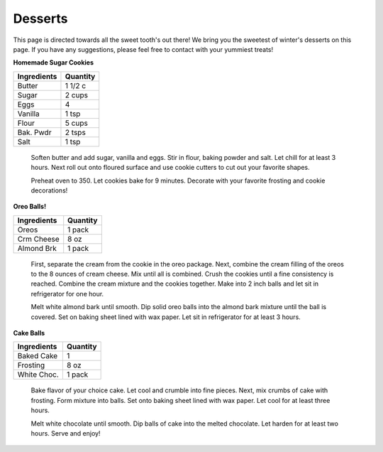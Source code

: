 ========
Desserts
========

This page is directed towards all the sweet tooth's out there! We bring you the sweetest of winter's 
desserts on this page. If you have any suggestions, please feel free to contact with your yummiest treats!
    
**Homemade Sugar Cookies**

=========== ======== 
Ingredients Quantity 
=========== ========  
Butter      1 1/2 c
Sugar       2 cups
Eggs        4 
Vanilla     1 tsp
Flour       5 cups
Bak. Pwdr   2 tsps
Salt        1 tsp
=========== ========

    Soften butter and add sugar, vanilla and eggs. Stir in flour, baking powder and salt. 
    Let chill for at least 3 hours. Next roll out onto floured surface and use cookie cutters
    to cut out your favorite shapes. 
    
    Preheat oven to 350. Let cookies bake for 9 minutes. Decorate with your favorite frosting and 
    cookie decorations! 

**Oreo Balls!**

=========== ======== 
Ingredients Quantity 
=========== ========  
Oreos       1 pack
Crm Cheese  8 oz
Almond Brk  1 pack 
=========== ========

    First, separate the cream from the cookie in the oreo package. Next, combine the cream filling of the
    oreos to the 8 ounces of cream cheese. Mix until all is combined. Crush the cookies until a fine 
    consistency is reached. Combine the cream mixture and the cookies together. Make into 2 inch balls and
    let sit in refrigerator for one hour.
    
    Melt white almond bark until smooth. Dip solid oreo balls into the almond bark mixture until the ball is covered.
    Set on baking sheet lined with wax paper. Let sit in refrigerator for at least 3 hours.
    
**Cake Balls**

=========== ======== 
Ingredients Quantity 
=========== ========  
Baked Cake  1
Frosting    8 oz
White Choc. 1 pack 
=========== ========

    Bake flavor of your choice cake. Let cool and crumble into fine pieces. Next, mix crumbs of cake with
    frosting. Form mixture into balls. Set onto baking sheet lined with wax paper. Let cool for at least three
    hours. 
    
    Melt white chocolate until smooth. Dip balls of cake into the melted chocolate. Let harden for at least 
    two hours. Serve and enjoy!